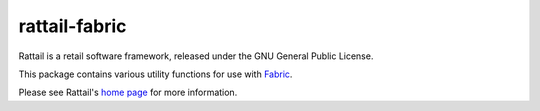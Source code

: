 
rattail-fabric
==============

Rattail is a retail software framework, released under the GNU General Public
License.

This package contains various utility functions for use with `Fabric`_.

.. _`Fabric`: http://www.fabfile.org/

Please see Rattail's `home page`_ for more information.

.. _`home page`: https://rattailproject.org/
